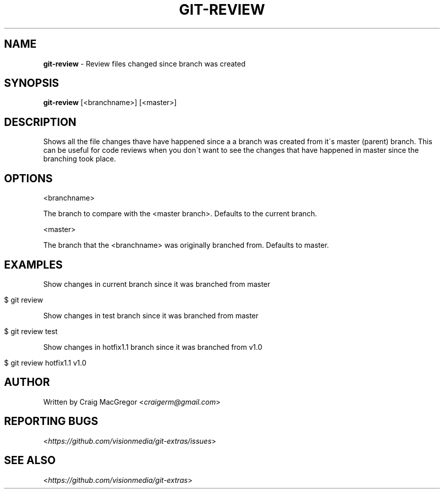 .\" generated with Ronn/v0.7.3
.\" http://github.com/rtomayko/ronn/tree/0.7.3
.
.TH "GIT\-REVIEW" "1" "October 2012" "" ""
.
.SH "NAME"
\fBgit\-review\fR \- Review files changed since branch was created
.
.SH "SYNOPSIS"
\fBgit\-review\fR [<branchname>] [<master>]
.
.SH "DESCRIPTION"
Shows all the file changes thave have happened since a a branch was created from it\'s master (parent) branch\. This can be useful for code reviews when you don\'t want to see the changes that have happened in master since the branching took place\.
.
.SH "OPTIONS"
<branchname>
.
.P
The branch to compare with the <master branch>\. Defaults to the current branch\.
.
.P
<master>
.
.P
The branch that the <branchname> was originally branched from\. Defaults to master\.
.
.SH "EXAMPLES"
Show changes in current branch since it was branched from master
.
.IP "" 4
.
.nf

$ git review
.
.fi
.
.IP "" 0
.
.P
Show changes in test branch since it was branched from master
.
.IP "" 4
.
.nf

$ git review test
.
.fi
.
.IP "" 0
.
.P
Show changes in hotfix1\.1 branch since it was branched from v1\.0
.
.IP "" 4
.
.nf

$ git review hotfix1\.1 v1\.0
.
.fi
.
.IP "" 0
.
.SH "AUTHOR"
Written by Craig MacGregor <\fIcraigerm@gmail\.com\fR>
.
.SH "REPORTING BUGS"
<\fIhttps://github\.com/visionmedia/git\-extras/issues\fR>
.
.SH "SEE ALSO"
<\fIhttps://github\.com/visionmedia/git\-extras\fR>
